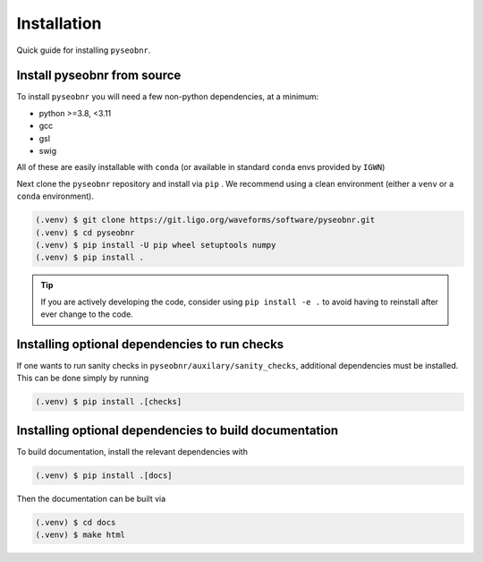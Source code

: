 Installation
============

Quick guide for installing ``pyseobnr``.

.. _install:

Install pyseobnr from source
----------------------------

To install ``pyseobnr`` you will need a few non-python dependencies, at a minimum:

- python >=3.8, <3.11
- gcc
- gsl
- swig

All of these are easily installable with ``conda`` (or available in standard ``conda``
envs provided by ``IGWN``)

Next clone the ``pyseobnr`` repository and install via ``pip`` . We recommend using a
clean environment (either a ``venv`` or a ``conda`` environment).

.. code-block:: console

    (.venv) $ git clone https://git.ligo.org/waveforms/software/pyseobnr.git
    (.venv) $ cd pyseobnr
    (.venv) $ pip install -U pip wheel setuptools numpy
    (.venv) $ pip install .

.. tip::

    If you are actively developing the code, consider using ``pip install -e .`` to
    avoid having to reinstall after ever change to the code.

Installing optional dependencies to run checks
----------------------------------------------

If one wants to run sanity checks in ``pyseobnr/auxilary/sanity_checks``, additional
dependencies must be installed. This can be done simply by running

.. code-block:: console

    (.venv) $ pip install .[checks]

Installing optional dependencies to build documentation
-------------------------------------------------------

To build documentation, install the relevant dependencies with

.. code-block:: console

    (.venv) $ pip install .[docs]

Then the documentation can be built via

.. code-block:: console

    (.venv) $ cd docs
    (.venv) $ make html
